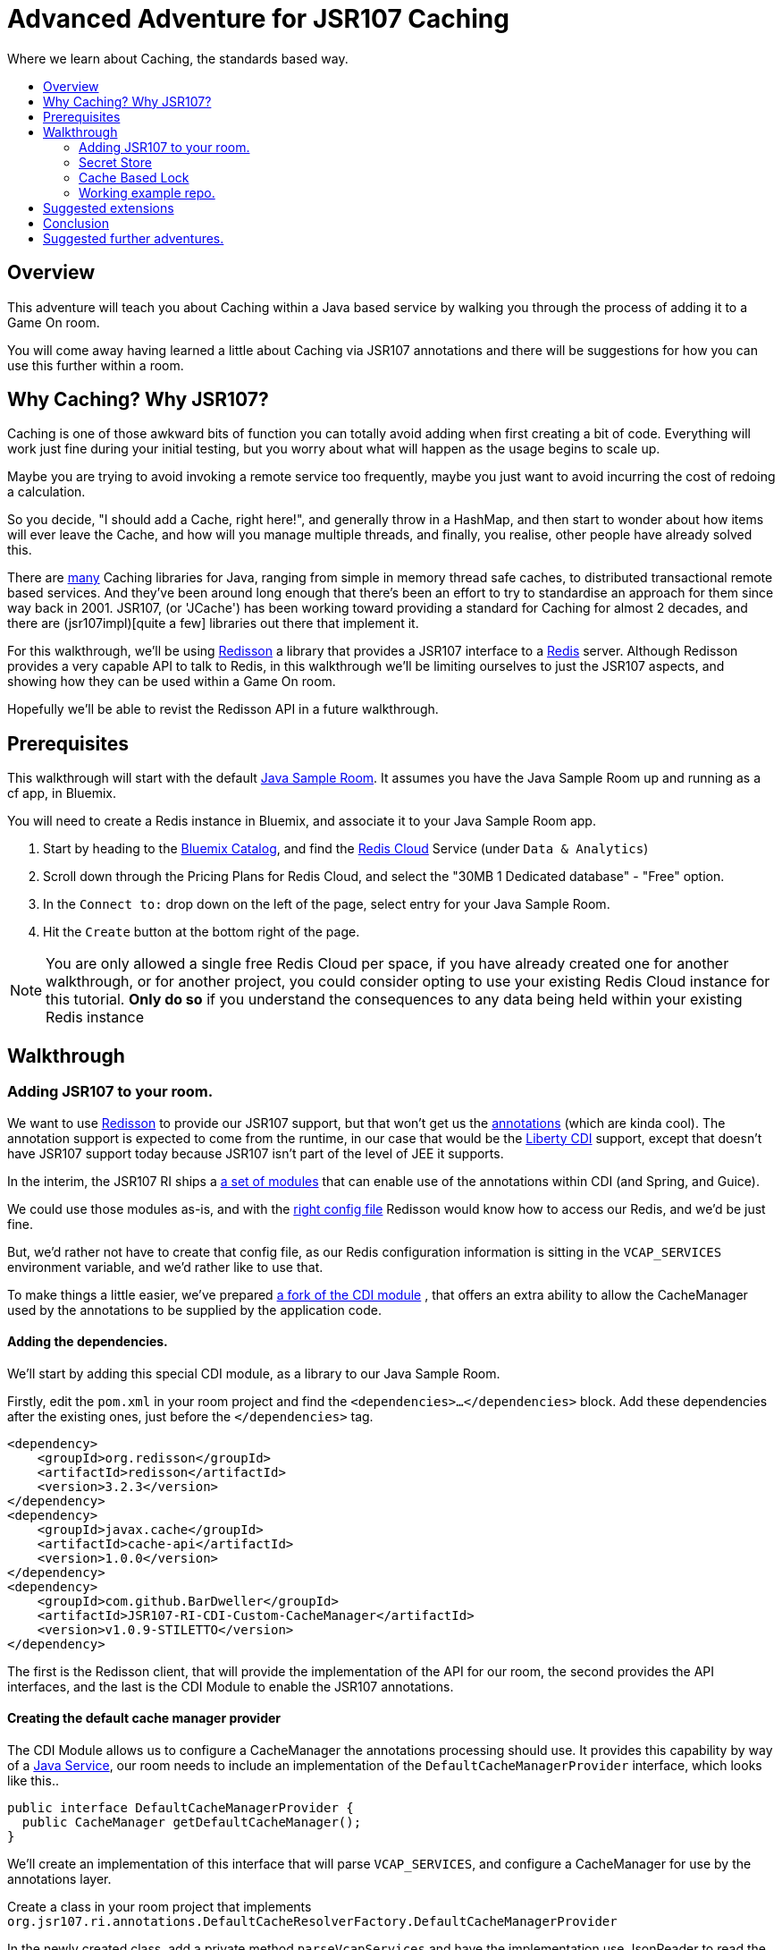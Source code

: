= Advanced Adventure for JSR107 Caching
:icons: font
:toc:
:toc-title:
:toc-placement: preamble
:toclevels: 2
:jsr107impls: https://jcp.org/aboutJava/communityprocess/implementations/jsr107/index.html
:redisson: https://redisson.org/
:redis: https://redis.io/
:sample-room-java: https://github.com/gameontext/sample-room-java
:catalog: https://console.ng.bluemix.net/catalog/?taxonomyNavigation=services
:rediscloud: https://console.ng.bluemix.net/catalog/services/redis-cloud/
:libertycdi: http://www.ibm.com/support/knowledgecenter/SS7K4U_liberty/com.ibm.websphere.wlp.zseries.doc/ae/twlp_cdi_config.html
:jsr107redisson: https://dzone.com/articles/jcache-api-jsr-107-implementation-for-redis
:jsr107annotations: http://gregluck.com/blog/archives/2014/04/how-to-use-jsr107-caching-annotations/
:jsr107annotationRI: https://github.com/jsr107/RI/tree/master/cache-annotations-ri
:redissonconfig: https://github.com/redisson/redisson/wiki/14.-Integration-with-frameworks#143-jcache-api-jsr-107-implementation
:bdjsr107cdi: https://github.com/BarDweller/JSR107-RI-CDI-Custom-CacheManager
:bdjsr107room: https://github.com/BarDweller/gameon-jsr107-room
:javaservices: https://docs.oracle.com/javase/tutorial/ext/basics/spi.html
:redisson-3-2-4: https://github.com/redisson/redisson/blob/master/CHANGELOG.md
:bddefaultcacheprovider: https://github.com/gameontext/sample-room-java/blob/JSR107Redis/src/main/java/org/gameontext/sample/jsr107defaultprovider/RedissonCacheManagerProvider.java
:metainfservices: https://github.com/gameontext/sample-room-java/blob/JSR107Redis/src/main/webapp/META-INF/services/org.jsr107.ri.annotations.DefaultCacheResolverFactory%24DefaultCacheManagerProvider
:javacaches: https://java-source.net/open-source/cache-solutions
:cachedefaults: http://static.javadoc.io/javax.cache/cache-api/1.0.0/javax/cache/annotation/CacheDefaults.html
:cacheresult: http://static.javadoc.io/javax.cache/cache-api/1.0.0/javax/cache/annotation/CacheResult.html
:cachekey: http://static.javadoc.io/javax.cache/cache-api/1.0.0/javax/cache/annotation/CacheKey.html
:cacheput: http://static.javadoc.io/javax.cache/cache-api/1.0.0/javax/cache/annotation/CachePut.html
:cacheresolverfactory: http://static.javadoc.io/javax.cache/cache-api/1.0.0/javax/cache/annotation/CacheResolverFactory.html
:cachevalue: http://static.javadoc.io/javax.cache/cache-api/1.0.0/javax/cache/annotation/CacheValue.html
:cache: http://static.javadoc.io/javax.cache/cache-api/1.0.0/javax/cache/Cache.html


Where we learn about Caching, the standards based way.

## Overview

This adventure will teach you about Caching within a Java based service by walking
you through the process of adding it to a Game On room.

You will come away having
learned a little about Caching via JSR107 annotations and there will be suggestions for how you
can use this further within a room.

## Why Caching? Why JSR107?

Caching is one of those awkward bits of function you can totally avoid adding
when first creating a bit of code. Everything will work just fine during your
initial testing, but you worry about what will happen as the usage begins to
scale up.

Maybe you are trying to avoid invoking a remote service too frequently, maybe
you just want to avoid incurring the cost of redoing a calculation.

So you decide, "I should add a Cache, right here!", and generally throw in a HashMap,
and then start to wonder about how items will ever leave the Cache, and how will you
manage multiple threads, and finally, you realise, other people have already solved this.

There are {javacaches}[many] Caching libraries for Java, ranging from simple in memory thread
safe caches, to distributed transactional remote based services. And they've been
around long enough that there's been an effort to try to standardise an approach for
them since way back in 2001. JSR107, (or 'JCache') has been working toward providing
a standard for Caching for almost 2 decades, and there are (jsr107impl)[quite a few]
libraries out there that implement it.

For this walkthrough, we'll be using {redisson}[Redisson] a library that
provides a JSR107 interface to a {redis}[Redis] server. Although Redisson provides
a very capable API to talk to Redis, in this walkthrough we'll be limiting ourselves
to just the JSR107 aspects, and showing how they can be used within a Game On room.

Hopefully we'll be able to revist the Redisson API in a future walkthrough.

## Prerequisites

This walkthrough will start with the default {sample-room-java}[Java Sample Room].
It assumes you have the Java Sample Room up and running as a cf app, in Bluemix.

You will need to create a Redis instance in Bluemix, and associate it to your
Java Sample Room app.

1. Start by heading to the {catalog}[Bluemix Catalog], and find the
{rediscloud}[Redis Cloud] Service (under `Data & Analytics`)
1. Scroll down through the Pricing Plans for Redis Cloud, and select the "30MB 1
Dedicated database" - "Free" option.
1. In the `Connect to:` drop down on the left of the page, select entry for your
Java Sample Room.
1. Hit the `Create` button at the bottom right of the page.

NOTE: You are only allowed a single free Redis Cloud per space, if you have already
created one for another walkthrough, or for another project, you could consider
opting to use your existing Redis Cloud instance for this tutorial. *Only do so*
if you understand the consequences to any data being held within your existing
Redis instance

## Walkthrough

### Adding JSR107 to your room.

We want to use {jsr107redisson}[Redisson] to provide our JSR107 support, but that won't
get us the {jsr107annotations}[annotations] (which are kinda cool). The annotation
support is expected to come from the runtime, in our case that would be the
{libertycdi}[Liberty CDI] support, except that doesn't have JSR107 support today
because JSR107 isn't part of the level of JEE it supports.

In the interim, the JSR107 RI ships a {jsr107annotationRI}[a set of modules] that
can enable use of the annotations within CDI (and Spring, and Guice).

We could use those modules as-is, and with the {redissonconfig}[right config file]
Redisson would know how to access our Redis, and we'd be just fine.

But, we'd rather not have to create that config file, as our Redis configuration
information is sitting in the `VCAP_SERVICES` environment variable, and we'd
rather like to use that.

To make things a little easier, we've prepared {bdjsr107cdi}[a fork of the CDI module]
, that offers an extra ability to allow the CacheManager used by the annotations to be
supplied by the application code.

#### Adding the dependencies.

We'll start by adding this special CDI module, as a library to our Java Sample Room.

Firstly, edit the `pom.xml` in your room project and find the `<dependencies>...</dependencies>` block.
Add these dependencies after the existing ones, just before the `</dependencies>`
tag.

[source,xml]
----
<dependency>
    <groupId>org.redisson</groupId>
    <artifactId>redisson</artifactId>
    <version>3.2.3</version>
</dependency>
<dependency>
    <groupId>javax.cache</groupId>
    <artifactId>cache-api</artifactId>
    <version>1.0.0</version>
</dependency>
<dependency>
    <groupId>com.github.BarDweller</groupId>
    <artifactId>JSR107-RI-CDI-Custom-CacheManager</artifactId>
    <version>v1.0.9-STILETTO</version>
</dependency>
----

The first is the Redisson client, that will provide the implementation of the API
for our room, the second provides the API interfaces, and the last is the CDI
Module to enable the JSR107 annotations.

#### Creating the default cache manager provider

The CDI Module allows us to configure a CacheManager the annotations processing
should use. It provides this capability by way of a {javaservices}[Java Service],
our room needs to include an implementation of the `DefaultCacheManagerProvider`
interface, which looks like this..

[source,java]
----
public interface DefaultCacheManagerProvider {
  public CacheManager getDefaultCacheManager();
}
----

We'll create an implementation of this interface that will parse `VCAP_SERVICES`,
and configure a CacheManager for use by the annotations layer.

Create a class in your room project that implements
`org.jsr107.ri.annotations.DefaultCacheResolverFactory.DefaultCacheManagerProvider`

In the newly created class, add a private method `parseVcapServices` and have the implementation
use JsonReader to read the JSON from the environment variable into a JsonObject,
finally digging down through the JSON to get to the `port`,`hostname` and `password`
fields stored within the `rediscloud` instance.

The `VCAP_SERVICES` should look a little like:

[source,json]
----
{
  "someotherservice": "[...]",
  "rediscloud": [
    {
      "name": "rediscloud-23",
      "label": "rediscloud",
      "plan": "30mb",
      "credentials": {
        "port": "6379",
        "hostname": "your.redis.server.hostname.com",
        "password": "your_redis_password"
      }
    }
  ]
}
----

Once you have the server details, create a `ReddisonClient` instance using code
as follows:

[source,java]
----
Config redissonConfig = new Config();
redissonConfig.useSingleServer().setAddress(host+":"+port).setPassword(pwd);
RedissonClient redisson = Redisson.create(redissonConfig);
----

Then finally you can use that, to create a CacheManager to satisfy the interface.

[source,java]
----
CacheManager manager = new JCacheManager((Redisson)redisson,
                                         JCacheManager.class.getClassLoader(),
                                         null, null, null);
----

NOTE: This was written against Redisson 3.2.3, which didn't yet have good support
for creating CacheManagers programmatically. {redisson-3-2-4}[Redisson 3.2.4] will
be adding that, so there may be a cleaner way to do this already!

Now, when the annotations layer needs a CacheManager, it will ask you, you will
parse `VCAP_SERVICES` and then give back an appropriate CacheManager instance.

You are almost done but you need to be aware of a few issues.

* The interface will be called each time the annotations layer needs a CacheManager
* Each time you do `Redisson.create(...)` you create an additional set of
network connections to your Redis service instance
* You only have a limited number of connections on the "free" tier of rediscloud.

So, you should probably consider caching the `RedissonClient` and reusing it each
time you are asked for a new CacheManager.

Here's {bddefaultcacheprovider}[a full example] implementation of a `DefaultCacheManagerProvider`
that may be handy for you to reference. It parses `VCAP_SERVICES` and caches the `RedissonClient`
instance as suggested.

#### Adding the META-INF/services entry

With the implementation of the interface taken care of, we need to tell the annotations code to use it.

Create a file in your Room project at `src/main/webapp/META-INF/services`
and call it `org.jsr107.ri.annotations.DefaultCacheResolverFactory$DefaultCacheManagerProvider`

Inside the file, place the full name for your DefaultCacheManagerProvider class,
eg the {metainfservices}[example] has the line saying...

[source,text]
----
org.gameontext.sample.jsr107defaultprovider.RedissonCacheManagerProvider
----

Congratulations, your room is now able to use JSR107 annotations, backed by
your Redis service instance. Let's look at a few ways we can use that in a room.


### Secret Store

Using JSR107 annotations, we will create a simple class that will allow players
in the room to cache a 'secret' that they can retrieve later.

The basic concept is simple; we'll use a cache like a hashmap, and have it associate
the players uniqueid, with the secret they will supply via a new Game On command `/secret`.

#### Creating the Store

The code for the secret store is deceptively simple;

[source,java]
----
@CacheDefaults(cacheName="secrets")
public class SecretDataBean {
    @CachePut
    public void setSecretForUser(@CacheKey String userid, @CacheValue String secret){
        //no-op
    }
    @CacheResult
    public String getSecretForUser(String userid){
        return null;
    }
}
----

The {cachedefaults}[`@CacheDefaults`] annotation sets up the class to use the cache called `secrets`.
Using this annotation means we don't need to specify the cache name on our other
annotated methods.

The {cacheput}[`@CachePut`] annotated method will always update the cache. In this instance, we're using
the {cachekey}[`@CacheKey`] and {cachevalue}[`@CacheValue`] annotations to have the cache values be identified
straight from the method arguments themselves. Which means we don't need a method body
at all.

The {cacheresult}[`@CacheResult`] annotation would normally be used to cache the result of invoking
a method. It's normal effect is to wrap the method invocation, and check the cache
for a value with the key derived from the method arguments. If the cache has a value
the method invocation is skipped entirely, otherwise the method is invoked, and the
result of the method is set as the cached value, and returned to the caller.

In this example, we're relying on the `@CachePut` to have updated the cache with the value
we want to retrieve, so the _only_ time the `getSecretForUser` method will actually execute is
when there has been no value placed into the cache for the user via the put method.
Effectively, this means the `getSecretForUser` method returns the "default" secret
for when the user has not set one yet.
Here we're returning `null` which we'll use in our command to identify there is no
secret set for the user. But we could have chosen to do a database lookup, and retrieve
a persisted key for the user.

Overall, this call conceptually acts a little bit like a Map, except the Map content
is shared between all users of the Cache, which in this case could be multiple instances
of our Room as it scales up under load. It can feel a bit strange to think of this
as a Map, as it has no apparent storage within the class for the Keys & Values, because they are
all managed by the Cache.

#### Adding a command to drive the Store

To test our Secret cache, lets add the new `/secret` command to our room to invoke it.

First, inject the `SecretDataBean` into the `RoomImplementation` class,
add the annotated declaration near where the `MapClient` is injected.

[source,java]
----
@Inject
protected SecretDataBean secret;
----

Then find the switch statement in the `processCommand` method, and add another
case to the statement.

[source,java]
----
case "/secret":
    if (remainder == null) {
        String userSecret = secret.getSecretForUser(userId);
        if (userSecret == null) {
            endpoint.sendMessage(session,
                                 Message.createSpecificEvent(userId,
                                 "You apparently don't have a secret at the moment."+
                                 "Maybe you should set one with /secret ilikepie"));
        } else {
            endpoint.sendMessage(session,
                                 Message.createSpecificEvent(userId,
                                 "Your secret is currently '"+userSecret+"'"));
        }
    } else {
        secret.setSecretForUser(userId, remainder);
        endpoint.sendMessage(session,
                             Message.createSpecificEvent(userId,
                             "Your secret has been set to '"+remainder+"'"));
    }
    break;
----

Here when the command `/secret` is invoked with no arguments, we ask the secret
store if it has a secret for the user, and output an appropriate message.

When invoked with arguments, we store that as the secret for the user.

#### Cache expiry

With our current Secret Store, we'll hold onto the secret for the user until our
Redis instance is restarted. This might not be quite what we want, if we had a
large number of users who only try the Store once, we should clean up the Cache
to remove old entries.

TIP: Cache content shares a lifecycle with your Redis instance, not with your app.

JSR107 supports this concept by way of setting a CacheExpiry when the Cache is
created. Unfortunately, when using the JSR107 annotations, there is no handy
'expiry' annotation or attribute we can make use of. If we want to configure a
cache used by the annotations, we are given a single option; the {cacheresolverfactory}[`CacheResolverFactory`].

A CacheResolverFactory can be set as an attribute for the various method annotations,
and can also be set via the `@CacheDefaults` annotation. It has the responsibility
of giving back a CacheResolver (which in turn gives back a {cache}[Cache]) for a given annotated
method.

Here's a simple CacheResolverFactory that will use the `DefaultCacheManagerProvider`
we created earlier, to obtain a Redisson configured Cache with a 5 minute expiry.
The Cache is then used to create a CacheResolver to return.

[source,java]
----
public class MyCacheResolverFactory implements CacheResolverFactory{

    CacheManager cacheManager = (new RedissonCacheManagerProvider()).getDefaultCacheManager();

    private Cache<?,?> getCache(String name){
      Cache<?, ?> cache = cacheManager.getCache(name);
      if (cache == null) {
        MutableConfiguration<Object, Object> config = getConfig();
        cacheManager.createCache(name, config);
        cache = cacheManager.getCache(name);
      }
    }

    private MutableConfiguration<Object,Object> getConfig(){
      MutableConfiguration<Object,Object> config = new MutableConfiguration<Object,Object>();
      config.setExpiryPolicyFactory(CreatedExpiryPolicy.factoryOf(Duration.FIVE_MINUTES));
      return config;
    }


    @Override
    public CacheResolver getCacheResolver(CacheMethodDetails<? extends Annotation> cacheMethodDetails) {
        Cache<?, ?> cache = getCache(cacheMethodDetails.getCacheName();)
        return new DefaultCacheResolver(cache);
    }

    @Override
    public CacheResolver getExceptionCacheResolver(CacheMethodDetails<CacheResult> cacheMethodDetails) {
        final CacheResult cacheResultAnnotation = cacheMethodDetails.getCacheAnnotation();
        Cache<?, ?> cache = getCache(cacheResultAnnotation.exceptionCacheName(););
        return new DefaultCacheResolver(cache);
    }
}
----

The code is pretty simple, the `getCacheResolver` and `getExceptionCacheResolver`
methods obtain the cache name from the annotated method information, and then
use the CacheManager from our `DefaultCacheManagerProvider` to lookup that cache.
If the cache doesn't exist, it's created, and then it's returned wrapped in a
`DefaultCacheResolver` that will return the Cache when requested.

If we return to our `SecretDataBean` class and update it's `@CacheDefaults` annotation
to look like;

[source,java]
----
@CacheDefaults( cacheName="secrets" , cacheResolverFactory=MyCacheResolverFactory.class)
----

Then JSR107 will now use our factory to obtain the cache used. Resulting in
a 5 minute expiry time (from creation) for the Secrets in the Store.

TIP: The config only applies when the cache is created, not when it is obtained,
so if you ran the example before adding the Cache Resolver, your cache will not
magically update to gain an expiry time. The simplest way to see expiry behavior
would be to change the cacheName from `secrets` to `expiringsecrets`, which will
create a new cache with the expiry behavior. You could also write code to delete
the old cache via the CacheManager, or flush the entire Redis Memory via the Redis console.

To test it out, set a secret with the `/secret` command, then wait 6 minutes
and ask for your secret.

Although we've used the cache here as a Secret Store, consider that the cache could
be used to manage any sort of information we'd want to share between instances of
our Service. You might use it to track Players in your room, or to assign virtual
attributes to Players in your room, like health, or score. Or you might use it to
track Room Inventory, or Inventory per Player. Or you might use it to manage state
of items in your room, eg. If a light bulb in the room is on, or off.

### Cache Based Lock

Because the Redis backed cache is common to each instance of the service using it,
we can use it to implement a lock, so that only once instance of the service can
manipulate some resource at the same time.

This would be especially handy for non atomic operations that span multiple remote
cache states. Eg, transferring an object from Room Inventory to Player Inventory
may involve removing the item from one cache and adding it to another. It's important
that the combined operation is performed by one instance, if two Players were to
try to take the item at the same time, one should fail, rather than the object
magically appearing in both Inventories.

[source,java]
----
@ApplicationScoped
@CacheDefaults( cacheName="locks" )
public class CacheBasedLockDataBean {
    //need to differentiate 'this jvm's locks from anyone-elses.
    private String uuid = UUID.randomUUID().toString();
    public String getUniqueId(){
        return uuid;
    }
    @CacheResult
    public String getReferenceLockForUserId(@CacheKey String item, String userid){
        //if the cache doesn't have an answer for this key, then it's not locked
        //at the mo, so we can return the requested user, which will be cached,
        //and returned if anyone else asks about it.
        return userid+getUniqueId();
    }
    @CacheRemove
    public void clearLockForRef(String item){
        //NO:OP, all the work done by the annotation.
    }
}
----

This creates a conceptual Map of  "ItemId -> (UserId + JVM_UUID)". If there is an
entry for the ItemId, it means the item is considered locked by the UserID, with
the lock held by the JVM with the corresponding UUID.

It works because if the ItemId is already locked by another player, or jvm,
then the `getReferenceLockForUserId` method will return their userId+uuid. Only
if the ItemId is currently not locked, will the method return a result indicating
the lock was obtained successfully.

The lock release method `clearLockForRef` only has one task to do, and the `@CacheRemove`
annotation takes care of it, removing the entry in the cache for the item id.

Obviously, this doesn't make for a very intuitive API on our Lock, so you may
wonder why we didn't make these methods internal to the implementation, and expose
a much nicer lock type API to callers. The answer is simple, the JSR107 annotated methods
must be public, only function if called from another Bean, not from within the same
class.

TIP: Always keep your cache related function in its own Bean, it helps keep a
separation between business logic, and cache related function.

To address the API issue, we'll wrapper our Lock bean in another Bean that will
offer a nicer interface to the other code.

[source,java]
----
@ApplicationScoped
public class CacheBasedLock {

    @Inject
    CacheBasedLockDataBean lockBean;

    /** Data store to track locks held by this JVM, in case we need to release them all */
    private Map<String,String> locksHeldByThisJVM = new ConcurrentHashMap<String,String>();

    /** Get lock for reference key, for requested userid */
    synchronized public boolean getLock(String reference, String userid){
        String currentLockedBy = lockBean.getReferenceLockForUserId(reference,userid);
        boolean success = currentLockedBy.equals(userid+lockBean.getUniqueId());
        if(success){
            locksHeldByThisJVM.put(reference, userid+lockBean.getUniqueId());
        }
        return success;
    }

    /** Release lock held by this JVM for reference key */
    synchronized public void releaseLock(String reference){
        lockBean.clearLockForRef(reference);
        locksHeldByThisJVM.remove(reference);
    }

    /** Utility method to release all locks we've acquired. */
    synchronized public void releaseAllLocksHeld(){
        for(String reference : locksHeldByThisJVM.keySet()){
            releaseLock(reference);
        }
    }
}
----

This simple wrapper injects itself with the Lock Bean, and offers a much simpler
`getLock` method that can be used to attempt to acquire, or test if a lock is granted.

Additionally, it provides a little logic to allow us to clean up all locks held
by the current instance of the app.

We can use our new Lock as follows;

[source,java]
----
@Inject
CacheBasedLock lock;

public testLock(String itemName, String userId){
  boolean gotLock = lock.getLock(itemName,userId);
  if(gotLock){
    try{
      //do something that needed lock.
    }finally{
      lock.releaseLock(itemName);
    }
  }

}
----

The Cache usage is totally hidden, but the effect is still present. Although
this example doesn't show how you can wait on the lock, it _is_ possible to
register CacheListeners that are invoked when the CacheContent changes, so you
could add a Listener that would wait for a change signifying when the requested
lock has been removed, and have it attempt to reacquire the lock.

We'll show CacheListener usage over in the follow on JSR107 API adventure =)

### Working example repo.

For complete versions of the code discussed so far, check out my
{bdjsr107room}[Sample JSR107 Room]. It does everything described here, and more,
showing usage of both JSR107 annotations, and direct API usage.

## Suggested extensions

* Implement room inventory / player inventory using a cache.
* Implement item state using a cache.
* Add a Game On command `/lock` to test the lock function.

## Conclusion

Using Redis (via Redisson) as your JSR107 implementation goes a long way to helping
your service meet the 'stateless processes' goal for being a 12 factor app. Your
app state, although feeling local, is actually managed by an instance of a stateful
backing service (Redis).

JSR107's annotations help you to easily add
caching type behavior to your service. Although they may seem a little restrictive
at first, once you get to grips with them they quickly become a very powerful tool
for managing information across multiple instances of a service. This approach
is very effective for handling data that previously may have been stored within
session storage.


## Suggested further adventures.

You may want to take a look at the follow-on adventure "JSR107 via API" which covers
how to use JSR107 without the annotations. Or possibly "Redis via Redisson" which has
a different spin on using Redis, or maybe the "Item framework", or "Adding Items to a Room."
adventures, that will give you additional ways to expose your Cache understanding
within a Room.
